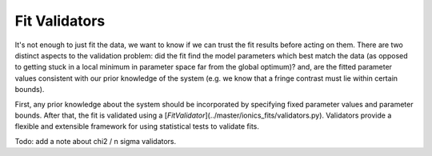 .. _validators:
Fit Validators
=================

It's not enough to just fit the data, we want to know if we can trust the fit results
before acting on them.  There are two distinct aspects to the validation problem: did
the fit find the model parameters which best match the data (as opposed to getting stuck
in a local minimum in parameter space far from the global optimum)? and, are the fitted
parameter values consistent with our prior knowledge of the system (e.g. we know that a
fringe contrast must lie within certain bounds).

First, any prior knowledge about the system should be incorporated by specifying fixed
parameter values and parameter bounds. After that, the fit is validated using a
[`FitValidator`](../master/ionics_fits/validators.py). Validators provide a flexible
and extensible framework for using statistical tests to validate fits.

Todo: add a note about chi2 / n sigma validators.